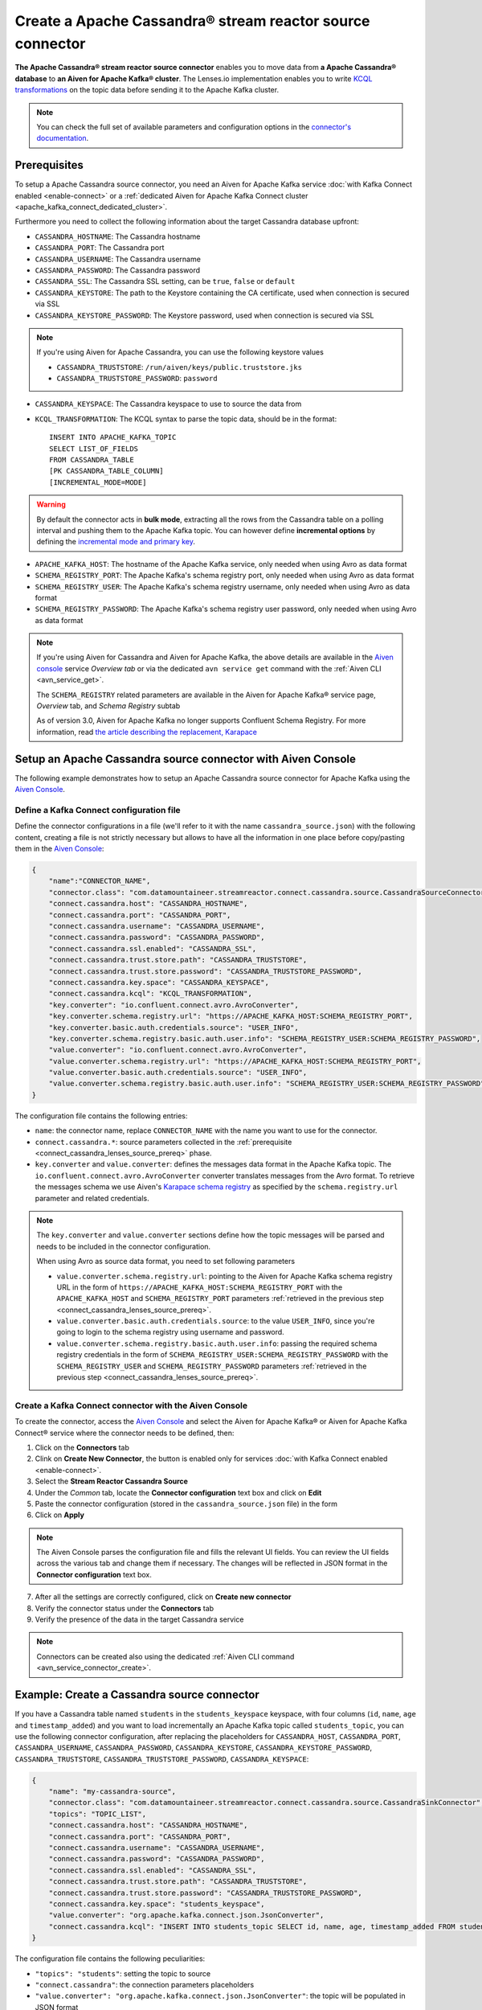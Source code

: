 Create a Apache Cassandra® stream reactor source connector
==========================================================

**The Apache Cassandra® stream reactor source connector** enables you to move data from **a Apache Cassandra® database** to **an Aiven for Apache Kafka® cluster**. The Lenses.io implementation enables you to write `KCQL transformations <https://docs.lenses.io/5.0/integrations/connectors/stream-reactor/sources/cassandrasourceconnector/>`_ on the topic data before sending it to the Apache Kafka cluster.

.. note::

    You can check the full set of available parameters and configuration options in the `connector's documentation <https://docs.lenses.io/connectors/source/cassandra.html>`_.


.. _connect_cassandra_lenses_source_prereq:

Prerequisites
-------------

To setup a Apache Cassandra source connector, you need an Aiven for Apache Kafka service :doc:`with Kafka Connect enabled <enable-connect>` or a :ref:`dedicated Aiven for Apache Kafka Connect cluster <apache_kafka_connect_dedicated_cluster>`.

Furthermore you need to collect the following information about the target Cassandra database upfront:

* ``CASSANDRA_HOSTNAME``: The Cassandra hostname
* ``CASSANDRA_PORT``: The Cassandra port
* ``CASSANDRA_USERNAME``: The Cassandra username
* ``CASSANDRA_PASSWORD``: The Cassandra password
* ``CASSANDRA_SSL``: The Cassandra SSL setting, can be ``true``, ``false`` or ``default``
* ``CASSANDRA_KEYSTORE``: The path to the Keystore containing the CA certificate, used when connection is secured via SSL
* ``CASSANDRA_KEYSTORE_PASSWORD``: The Keystore password, used when connection is secured via SSL 

.. Note::

    If you're using Aiven for Apache Cassandra, you can use the following keystore values
    
    * ``CASSANDRA_TRUSTSTORE``: ``/run/aiven/keys/public.truststore.jks``
    * ``CASSANDRA_TRUSTSTORE_PASSWORD``: ``password``

* ``CASSANDRA_KEYSPACE``: The Cassandra keyspace to use to source the data from
* ``KCQL_TRANSFORMATION``: The KCQL syntax to parse the topic data, should be in the format:

  ::

    INSERT INTO APACHE_KAFKA_TOPIC
    SELECT LIST_OF_FIELDS 
    FROM CASSANDRA_TABLE
    [PK CASSANDRA_TABLE_COLUMN]
    [INCREMENTAL_MODE=MODE]

.. Warning::

    By default the connector acts in **bulk mode**, extracting all the rows from the Cassandra table on a polling interval and pushing them to the Apache Kafka topic. You can however define **incremental options** by defining the `incremental mode and primary key <https://docs.lenses.io/5.0/integrations/connectors/stream-reactor/sources/cassandrasourceconnector/>`_.

* ``APACHE_KAFKA_HOST``: The hostname of the Apache Kafka service, only needed when using Avro as data format
* ``SCHEMA_REGISTRY_PORT``: The Apache Kafka's schema registry port, only needed when using Avro as data format
* ``SCHEMA_REGISTRY_USER``: The Apache Kafka's schema registry username, only needed when using Avro as data format
* ``SCHEMA_REGISTRY_PASSWORD``: The Apache Kafka's schema registry user password, only needed when using Avro as data format


.. Note::

    If you're using Aiven for Cassandra and Aiven for Apache Kafka, the above details are available in the `Aiven console <https://console.aiven.io/>`_ service *Overview tab* or via the dedicated ``avn service get`` command with the :ref:`Aiven CLI <avn_service_get>`.

    The ``SCHEMA_REGISTRY`` related parameters are available in the Aiven for Apache Kafka® service page, *Overview* tab, and *Schema Registry* subtab

    As of version 3.0, Aiven for Apache Kafka no longer supports Confluent Schema Registry. For more information, read `the article describing the replacement, Karapace <https://help.aiven.io/en/articles/5651983>`_

Setup an Apache Cassandra source connector with Aiven Console
-------------------------------------------------------------

The following example demonstrates how to setup an Apache Cassandra source connector for Apache Kafka using the `Aiven Console <https://console.aiven.io/>`_.

Define a Kafka Connect configuration file
'''''''''''''''''''''''''''''''''''''''''

Define the connector configurations in a file (we'll refer to it with the name ``cassandra_source.json``) with the following content, creating a file is not strictly necessary but allows to have all the information in one place before copy/pasting them in the `Aiven Console <https://console.aiven.io/>`_:

.. code-block:: json

    {
        "name":"CONNECTOR_NAME",
        "connector.class": "com.datamountaineer.streamreactor.connect.cassandra.source.CassandraSourceConnector",
        "connect.cassandra.host": "CASSANDRA_HOSTNAME",
        "connect.cassandra.port": "CASSANDRA_PORT",
        "connect.cassandra.username": "CASSANDRA_USERNAME",
        "connect.cassandra.password": "CASSANDRA_PASSWORD",
        "connect.cassandra.ssl.enabled": "CASSANDRA_SSL",
        "connect.cassandra.trust.store.path": "CASSANDRA_TRUSTSTORE",
        "connect.cassandra.trust.store.password": "CASSANDRA_TRUSTSTORE_PASSWORD",
        "connect.cassandra.key.space": "CASSANDRA_KEYSPACE",
        "connect.cassandra.kcql": "KCQL_TRANSFORMATION",
        "key.converter": "io.confluent.connect.avro.AvroConverter",
        "key.converter.schema.registry.url": "https://APACHE_KAFKA_HOST:SCHEMA_REGISTRY_PORT",
        "key.converter.basic.auth.credentials.source": "USER_INFO",
        "key.converter.schema.registry.basic.auth.user.info": "SCHEMA_REGISTRY_USER:SCHEMA_REGISTRY_PASSWORD",
        "value.converter": "io.confluent.connect.avro.AvroConverter",
        "value.converter.schema.registry.url": "https://APACHE_KAFKA_HOST:SCHEMA_REGISTRY_PORT",
        "value.converter.basic.auth.credentials.source": "USER_INFO",
        "value.converter.schema.registry.basic.auth.user.info": "SCHEMA_REGISTRY_USER:SCHEMA_REGISTRY_PASSWORD"
    }

The configuration file contains the following entries:

* ``name``: the connector name, replace ``CONNECTOR_NAME`` with the name you want to use for the connector.
* ``connect.cassandra.*``: source parameters collected in the :ref:`prerequisite <connect_cassandra_lenses_source_prereq>` phase. 

* ``key.converter`` and ``value.converter``:  defines the messages data format in the Apache Kafka topic. The ``io.confluent.connect.avro.AvroConverter`` converter translates messages from the Avro format. To retrieve the messages schema we use Aiven's `Karapace schema registry <https://github.com/aiven/karapace>`_ as specified by the ``schema.registry.url`` parameter and related credentials.

.. Note::

    The ``key.converter`` and ``value.converter`` sections define how the topic messages will be parsed and needs to be included in the connector configuration. 

    When using Avro as source data format, you need to set following parameters

    * ``value.converter.schema.registry.url``: pointing to the Aiven for Apache Kafka schema registry URL in the form of ``https://APACHE_KAFKA_HOST:SCHEMA_REGISTRY_PORT`` with the ``APACHE_KAFKA_HOST`` and ``SCHEMA_REGISTRY_PORT`` parameters :ref:`retrieved in the previous step <connect_cassandra_lenses_source_prereq>`.
    * ``value.converter.basic.auth.credentials.source``: to the value ``USER_INFO``, since you're going to login to the schema registry using username and password.
    * ``value.converter.schema.registry.basic.auth.user.info``: passing the required schema registry credentials in the form of ``SCHEMA_REGISTRY_USER:SCHEMA_REGISTRY_PASSWORD`` with the ``SCHEMA_REGISTRY_USER`` and ``SCHEMA_REGISTRY_PASSWORD`` parameters :ref:`retrieved in the previous step <connect_cassandra_lenses_source_prereq>`. 


Create a Kafka Connect connector with the Aiven Console
'''''''''''''''''''''''''''''''''''''''''''''''''''''''

To create the connector, access the `Aiven Console <https://console.aiven.io/>`_ and select the Aiven for Apache Kafka® or Aiven for Apache Kafka Connect® service where the connector needs to be defined, then:

1. Click on the **Connectors** tab
2. Clink on **Create New Connector**, the button is enabled only for services :doc:`with Kafka Connect enabled <enable-connect>`.
3. Select the **Stream Reactor Cassandra Source**
4. Under the *Common* tab, locate the **Connector configuration** text box and click on **Edit**
5. Paste the connector configuration (stored in the ``cassandra_source.json`` file) in the form
6. Click on **Apply**

.. Note::

    The Aiven Console parses the configuration file and fills the relevant UI fields. You can review the UI fields across the various tab and change them if necessary. The changes will be reflected in JSON format in the **Connector configuration** text box.

7. After all the settings are correctly configured, click on **Create new connector**
8. Verify the connector status under the **Connectors** tab
9. Verify the presence of the data in the target Cassandra service

.. Note::

    Connectors can be created also using the dedicated :ref:`Aiven CLI command <avn_service_connector_create>`.

Example: Create a Cassandra source connector
-------------------------------------------------------

If you have a Cassandra table named ``students`` in the ``students_keyspace`` keyspace, with four columns (``id``, ``name``, ``age`` and ``timestamp_added``) and you want to load incrementally an Apache Kafka topic called ``students_topic``, you can use the following connector configuration, after replacing the placeholders for ``CASSANDRA_HOST``, ``CASSANDRA_PORT``, ``CASSANDRA_USERNAME``, ``CASSANDRA_PASSWORD``, ``CASSANDRA_KEYSTORE``, ``CASSANDRA_KEYSTORE_PASSWORD``, ``CASSANDRA_TRUSTSTORE``, ``CASSANDRA_TRUSTSTORE_PASSWORD``, ``CASSANDRA_KEYSPACE``:

.. code-block:: json

    {
        "name": "my-cassandra-source",
        "connector.class": "com.datamountaineer.streamreactor.connect.cassandra.source.CassandraSinkConnector",
        "topics": "TOPIC_LIST",
        "connect.cassandra.host": "CASSANDRA_HOSTNAME",
        "connect.cassandra.port": "CASSANDRA_PORT",
        "connect.cassandra.username": "CASSANDRA_USERNAME",
        "connect.cassandra.password": "CASSANDRA_PASSWORD",
        "connect.cassandra.ssl.enabled": "CASSANDRA_SSL",
        "connect.cassandra.trust.store.path": "CASSANDRA_TRUSTSTORE",
        "connect.cassandra.trust.store.password": "CASSANDRA_TRUSTSTORE_PASSWORD",
        "connect.cassandra.key.space": "students_keyspace",
        "value.converter": "org.apache.kafka.connect.json.JsonConverter",
        "connect.cassandra.kcql": "INSERT INTO students_topic SELECT id, name, age, timestamp_added FROM students PK timestamp_added INCREMENTALMODE=TIMESTAMP"    
    }

The configuration file contains the following peculiarities:

* ``"topics": "students"``: setting the topic to source
* ``"connect.cassandra"``: the connection parameters placeholders
* ``"value.converter": "org.apache.kafka.connect.json.JsonConverter"``: the topic will be populated in JSON format
* ``"connect.cassandra.kcql": "INSERT INTO students_topic SELECT id, name, age, timestamp_added FROM students PK timestamp_added INCREMENTALMODE=TIMESTAMP"``: the connector logic is to insert every row in a new topic message and use the column ``timestamp_added`` to check for new rows compared to the previous poll.

Once the connector is created successfully, you should see one message per row in the Cassandra table appearing in the target Apache Kafka ``students_topic`` topic.

.. Tip::

    If your Aiven for Apache Kafka instance doesn't have the :doc:`automatic creation of topic enabled </docs/products/kafka/howto/create-topics-automatically>`, you might need to create the ``students_topic`` topic upfront before starting the connector